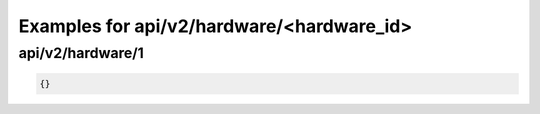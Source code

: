 Examples for api/v2/hardware/<hardware_id>
==========================================

api/v2/hardware/1
-----------------

.. code-block:: json

   {}

